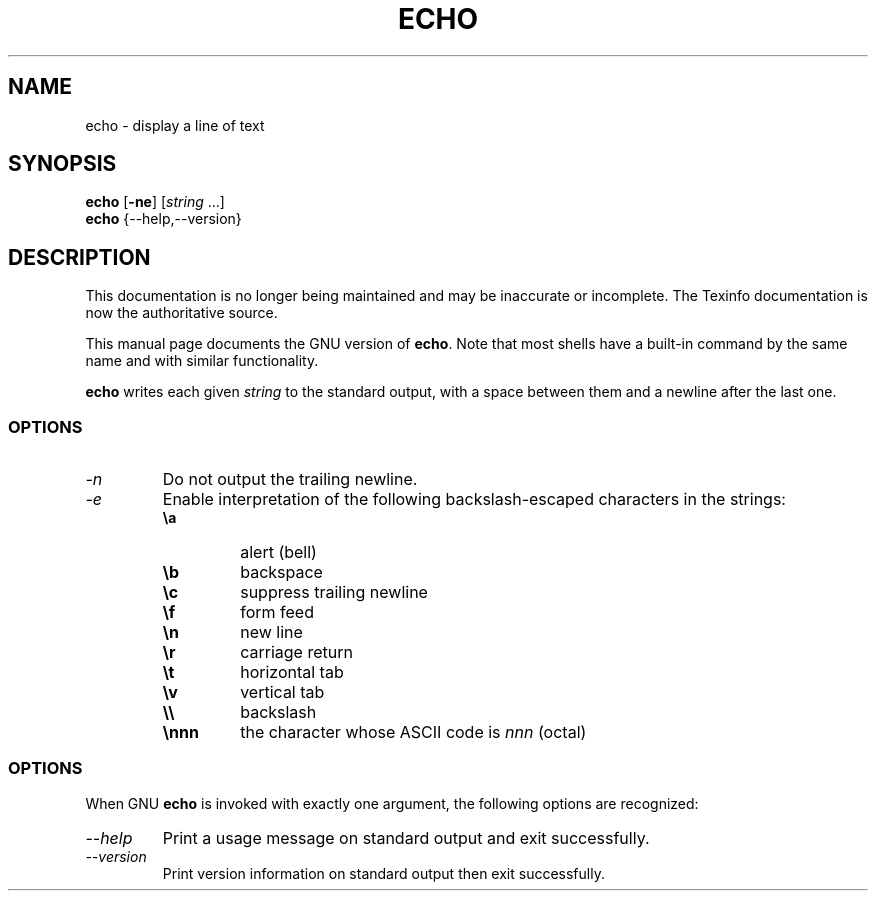 .TH ECHO 1 "GNU Shell Utilities" "FSF" \" -*- nroff -*-
.SH NAME
echo \- display a line of text
.SH SYNOPSIS
\fBecho\fP [\fB\-ne\fP] [\fIstring\fP ...]
.br
.B echo
{\-\-help,\-\-version}
.SH DESCRIPTION
This documentation is no longer being maintained and may be inaccurate
or incomplete.  The Texinfo documentation is now the authoritative source.
.PP
This manual page
documents the GNU version of
.BR echo .
Note that most shells have a built-in command by the same name and
with similar functionality.
.PP
.B echo
writes each given \fIstring\fP to the standard output, with a space
between them and a newline after the last one.
.SS OPTIONS
.TP
.I \-n
Do not output the trailing newline.
.TP
.I \-e
Enable interpretation of the following backslash-escaped characters in
the strings:
.RS
.PD 0
.TP
.B \ea
alert (bell)
.TP
.B \eb
backspace
.TP
.B \ec
suppress trailing newline
.TP
.B \ef
form feed
.TP
.B \en
new line
.TP
.B \er
carriage return
.TP
.B \et
horizontal tab
.TP
.B \ev
vertical tab
.TP
.B \e\e
backslash
.TP
.B \ennn
the character whose ASCII code is \fInnn\fP (octal)
.PD
.RE
.SS OPTIONS
When GNU
.B echo
is invoked with exactly one argument, the following options are recognized:
.TP
.I "\-\-help"
Print a usage message on standard output and exit successfully.
.TP
.I "\-\-version"
Print version information on standard output then exit successfully.
